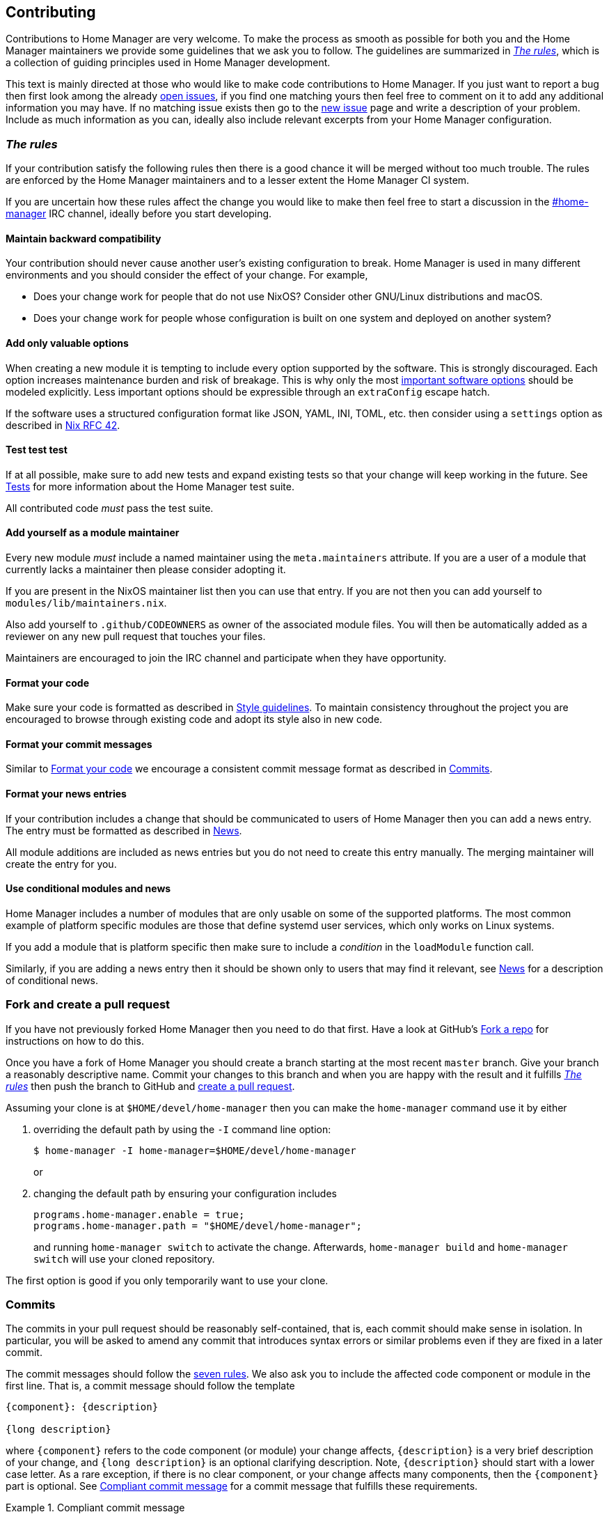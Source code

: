 [[ch-contributing]]
== Contributing

:open-issues: https://github.com/rycee/home-manager/issues
:new-issue: https://github.com/rycee/home-manager/issues/new
:fork-a-repo: https://help.github.com/articles/fork-a-repo/
:create-a-pull-request: https://help.github.com/articles/creating-a-pull-request/
:seven-rules: https://chris.beams.io/posts/git-commit/#seven-rules
:news-nix: https://github.com/rycee/home-manager/blob/master/modules/misc/news.nix
:nixfmt: https://github.com/serokell/nixfmt/
:example-commit-message: https://github.com/rycee/home-manager/commit/69f8e47e9e74c8d3d060ca22e18246b7f7d988ef

Contributions to Home Manager are very welcome. To make the process as smooth as possible for both you and the Home Manager maintainers we provide some guidelines that we ask you to follow. The guidelines are summarized in <<sec-rules>>, which is a collection of guiding principles used in Home Manager development.

This text is mainly directed at those who would like to make code contributions to Home Manager. If you just want to report a bug then first look among the already {open-issues}[open issues], if you find one matching yours then feel free to comment on it to add any additional information you may have. If no matching issue exists then go to the {new-issue}[new issue] page and write a description of your problem. Include as much information as you can, ideally also include relevant excerpts from your Home Manager configuration.

[[sec-rules]]
=== _The rules_
:irc-home-manager: https://webchat.freenode.net/?url=irc%3A%2F%2Firc.freenode.net%2Fhome-manager
:valuable-options: https://github.com/Infinisil/rfcs/blob/config-option/rfcs/0042-config-option.md#valuable-options
:rfc-42: https://github.com/Infinisil/rfcs/blob/config-option/rfcs/0042-config-option.md

If your contribution satisfy the following rules then there is a good chance it will be merged without too much trouble. The rules are enforced by the Home Manager maintainers and to a lesser extent the Home Manager CI system.

If you are uncertain how these rules affect the change you would like to make then feel free to start a discussion in the {irc-home-manager}[#home-manager] IRC channel, ideally before you start developing.

[[sec-rules-back-compat]]
==== Maintain backward compatibility

Your contribution should never cause another user's existing configuration to break. Home Manager is used in many different environments and you should consider the effect of your change. For example,

- Does your change work for people that do not use NixOS? Consider other GNU/Linux distributions and macOS.
- Does your change work for people whose configuration is built on one system and deployed on another system?

[[sec-rules-valuable-options]]
==== Add only valuable options

When creating a new module it is tempting to include every option supported by the software. This is strongly discouraged. Each option increases maintenance burden and risk of breakage. This is why only the most {valuable-options}[important software options] should be modeled explicitly. Less important options should be expressible through an `extraConfig` escape hatch.

If the software uses a structured configuration format like JSON, YAML, INI, TOML, etc. then consider using a `settings` option as described in {rfc-42}[Nix RFC 42].

[[sec-rules-add-tests]]
==== Test test test

If at all possible, make sure to add new tests and expand existing tests so that your change will keep working in the future. See <<sec-tests>> for more information about the Home Manager test suite.

All contributed code _must_ pass the test suite.

[[sec-rules-module-maintainer]]
==== Add yourself as a module maintainer

Every new module _must_ include a named maintainer using the `meta.maintainers` attribute. If you are a user of a module that currently lacks a maintainer then please consider adopting it.

If you are present in the NixOS maintainer list then you can use that entry. If you are not then you can add yourself to `modules/lib/maintainers.nix`.

Also add yourself to `.github/CODEOWNERS` as owner of the associated module files. You will then be automatically added as a reviewer on any new pull request that touches your files.

Maintainers are encouraged to join the IRC channel and participate when they have opportunity.

[[sec-rules-code-style]]
==== Format your code

Make sure your code is formatted as described in <<sec-code-style>>. To maintain consistency throughout the project you are encouraged to browse through existing code and adopt its style also in new code.

[[sec-rules-commit-message-style]]
==== Format your commit messages

Similar to <<sec-rules-code-style>> we encourage a consistent commit message format as described in <<sec-commit-message-style>>.

[[sec-rules-news-style]]
==== Format your news entries

If your contribution includes a change that should be communicated to users of Home Manager then you can add a news entry. The entry must be formatted as described in <<sec-news>>.

All module additions are included as news entries but you do not need to create this entry manually. The merging maintainer will create the entry for you.

[[sec-rules-conditional-modules]]
==== Use conditional modules and news

Home Manager includes a number of modules that are only usable on some of the supported platforms. The most common example of platform specific modules are those that define systemd user services, which only works on Linux systems.

If you add a module that is platform specific then make sure to include a _condition_ in the `loadModule` function call.

Similarly, if you are adding a news entry then it should be shown only to users that may find it relevant, see <<sec-news>> for a description of conditional news.

=== Fork and create a pull request

If you have not previously forked Home Manager then you need to do that first. Have a look at GitHub's {fork-a-repo}[Fork a repo] for instructions on how to do this.

Once you have a fork of Home Manager you should create a branch starting at the most recent `master` branch. Give your branch a reasonably descriptive name. Commit your changes to this branch and when you are happy with the result and it fulfills <<sec-rules>> then push the branch to GitHub and {create-a-pull-request}[create a pull request].

Assuming your clone is at `$HOME/devel/home-manager` then you can make the `home-manager` command use it by either

1. overriding the default path by using the `-I` command line option:
+
[source,console]
$ home-manager -I home-manager=$HOME/devel/home-manager
+
or

2. changing the default path by ensuring your configuration includes
+
[source,nix]
----
programs.home-manager.enable = true;
programs.home-manager.path = "$HOME/devel/home-manager";
----
+
and running `home-manager switch` to activate the change. Afterwards, `home-manager build` and `home-manager switch` will use your cloned repository.

The first option is good if you only temporarily want to use your clone.

[[sec-commit-message-style]]
=== Commits

The commits in your pull request should be reasonably self-contained, that is, each commit should make sense in isolation. In particular, you will be asked to amend any commit that introduces syntax errors or similar problems even if they are fixed in a later commit.

The commit messages should follow the {seven-rules}[seven rules]. We also ask you to include the affected code component or module in the first line. That is, a commit message should follow the template

----
{component}: {description}

{long description}
----

where `{component}` refers to the code component (or module) your change affects, `{description}` is a very brief description of your change, and `{long description}` is an optional clarifying description. Note, `{description}` should start with a lower case letter. As a rare exception, if there is no clear component, or your change affects many components, then the `{component}` part is optional. See <<ex-commit-message>> for a commit message that fulfills these requirements.

[[ex-commit-message]]
.Compliant commit message
===============================================================================
The commit {example-commit-message}[69f8e47e9e74c8d3d060ca22e18246b7f7d988ef] contains the commit message

----
starship: allow running in Emacs if vterm is used

The vterm buffer is backed by libvterm and can handle Starship prompts
without issues.
----

which ticks all the boxes necessary to be accepted in Home Manager.
===============================================================================

Finally, when adding a new module, say `programs/foo.nix`, we use the fixed commit format `foo: add module`. You can, of course, still include a long description if you wish.

[[sec-code-style]]
=== Style guidelines

The code in Home Manager is formatted by the {nixfmt}[nixfmt] tool and the formatting is checked in the pull request tests. Run the `format` tool inside the project repository before submitting your pull request.

Note, we prefer `lowerCamelCase` for variable and attribute names with the accepted exception of variables directly referencing packages in Nixpkgs which use a hyphenated style. For example, the Home Manager option `services.gpg-agent.enableSshSupport` references the `gpg-agent` package in Nixpkgs.

[[sec-news]]
=== News

Home Manager includes a system for presenting news to the user. When making a change you, therefore, have the option to also include an associated news entry. In general, a news entry should only be added for truly noteworthy news. For example, a bug fix or new option does generally not need a news entry.

If you do have a change worthy of a news entry then please add one in {news-nix}[`news.nix`] but you should follow some basic guidelines:

- The entry timestamp should be in ISO-8601 format having "+00:00" as time zone. For example, "2017-09-13T17:10:14+00:00". A suitable timestamp can be produced by the command
+
[source,console]
$ date --iso-8601=second --universal

- The entry condition should be as specific as possible. For example, if you are changing or deprecating a specific option then you could restrict the news to those users who actually use this option.

- Wrap the news message so that it will fit in the typical terminal, that is, at most 80 characters wide. Ideally a bit less.

- Unlike commit messages, news will be read without any connection to the Home Manager source code. It is therefore important to make the message understandable in isolation and to those who do not have knowledge of the Home Manager internals. To this end it should be written in more descriptive, prose like way.

- If you refer to an option then write its full attribute path. That is, instead of writing
+
----
The option 'foo' has been deprecated, please use 'bar' instead.
----
+
it should read
+
----
The option 'services.myservice.foo' has been deprecated, please
use 'services.myservice.bar' instead.
----

- A new module, say `foo.nix`, should always include a news entry that has a message along the lines of
+
----
A new module is available: 'services.foo'.
----
+
If the module is platform specific, e.g., a service module using systemd, then a condition like
+
[source,nix]
condition = hostPlatform.isLinux;
+
should be added. If you contribute a module then you don't need to add this entry, the merger will create an entry for you.

[[sec-tests]]
=== Tests

Home Manager includes a basic test suite and it is highly recommended to include at least one test when adding a module. Tests are typically in the form of "golden tests" where, for example, a generated configuration file is compared to a known correct file.

It is relatively easy to create tests by modeling the existing tests, found in the `tests` project directory.

The full Home Manager test suite can be run by executing

[source,console]
$ nix-shell --pure tests -A run.all

in the project root. List all test cases through

[source,console]
$ nix-shell --pure tests -A list

and run an individual test, for example `alacritty-empty-settings`, through

[source,console]
$ nix-shell --pure tests -A run.alacritty-empty-settings

